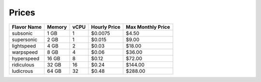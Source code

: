 Prices
~~~~~~

+-------------+--------+------+--------------+-------------------+
| Flavor Name | Memory | vCPU | Hourly Price | Max Monthly Price |
+=============+========+======+==============+===================+
| subsonic    |  1 GB  |   1  |    $0.0075   |        $4.50      |
+-------------+--------+------+--------------+-------------------+
| supersonic  |  2 GB  |   1  |    $0.015    |        $9.00      |
+-------------+--------+------+--------------+-------------------+
| lightspeed  |  4 GB  |   2  |    $0.03     |       $18.00      |
+-------------+--------+------+--------------+-------------------+
| warpspeed   |  8 GB  |   4  |    $0.06     |       $36.00      |
+-------------+--------+------+--------------+-------------------+
| hyperspeed  | 16 GB  |   8  |    $0.12     |       $72.00      |
+-------------+--------+------+--------------+-------------------+
| ridiculous  | 32 GB  |  16  |    $0.24     |      $144.00      |
+-------------+--------+------+--------------+-------------------+
| ludicrous   | 64 GB  |  32  |    $0.48     |      $288.00      |
+-------------+--------+------+--------------+-------------------+
